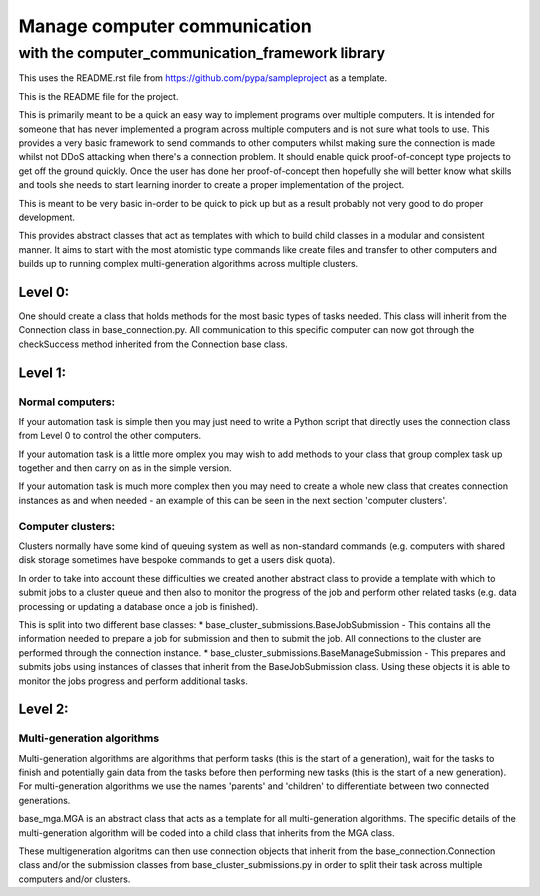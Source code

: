 =============================
Manage computer communication
=============================

-------------------------------------------------
with the computer_communication_framework library
-------------------------------------------------
This uses the README.rst file from https://github.com/pypa/sampleproject as a template.

This is the README file for the project.

This is primarily meant to be a quick an easy way to implement programs over multiple computers. It is intended for someone that has never implemented a program across multiple computers and is not sure what tools to use. This provides a very basic framework to send commands to other computers whilst making sure the connection is made whilst not DDoS attacking when there's a connection problem. It should enable quick proof-of-concept type projects to get off the ground quickly. Once the user has done her proof-of-concept then hopefully she will better know what skills and tools she needs to start learning inorder to create a proper implementation of the project.

This is meant to be very basic in-order to be quick to pick up but as a result probably not very good to do proper development.

This provides abstract classes that act as templates with which to build child classes in a modular and consistent manner. It aims to start with the most atomistic type commands like create files and transfer to other computers and builds up to running complex multi-generation algorithms across multiple clusters.

Level 0:
========

One should create a class that holds methods for the most basic types of tasks needed. This class will inherit from the Connection class in base_connection.py. All communication to this specific computer can now got through the checkSuccess method inherited from the Connection base class.

Level 1:
========

Normal computers:
-----------------

If your automation task is simple then you may just need to write a Python script that directly uses the connection class from Level 0 to control the other computers.

If your automation task is a little more omplex you may wish to add methods to your class that group complex task up together and then carry on as in the simple version.

If your automation task is much more complex then you may need to create a whole new class that creates connection instances as and when needed - an example of this can be seen in the next section 'computer clusters'.

Computer clusters:
------------------

Clusters normally have some kind of queuing system as well as non-standard commands (e.g. computers with shared disk storage sometimes have bespoke commands to get a users disk quota).

In order to take into account these difficulties we created another abstract class to provide a template with which to submit jobs to a cluster queue and then also to monitor the progress of the job and perform other related tasks (e.g. data processing or updating a database once a job is finished).

This is split into two different base classes:
* base_cluster_submissions.BaseJobSubmission - This contains all the information needed to prepare a job for submission and then to submit the job. All connections to the cluster are performed through the connection instance.
* base_cluster_submissions.BaseManageSubmission - This prepares and submits jobs using instances of classes that inherit from the BaseJobSubmission class. Using these objects it is able to monitor the jobs progress and perform additional tasks.

Level 2:
========

Multi-generation algorithms
---------------------------
Multi-generation algorithms are algorithms that perform tasks (this is the start of a generation), wait for the tasks to finish and potentially gain data from the tasks before then performing new tasks (this is the start of a new generation). For multi-generation algorithms we use the names 'parents' and 'children' to differentiate between two connected generations.

base_mga.MGA is an abstract class that acts as a template for all multi-generation algorithms. The specific details of the multi-generation algorithm will be coded into a child class that inherits from the MGA class. 

These multigeneration algoritms can then use connection objects that inherit from the base_connection.Connection class and/or the submission classes from base_cluster_submissions.py in order to split their task across multiple computers and/or clusters.
